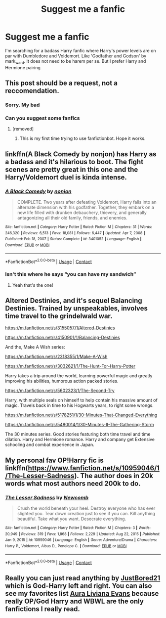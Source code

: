 #+TITLE: Suggest me a fanfic

* Suggest me a fanfic
:PROPERTIES:
:Author: Best-Treat-9281
:Score: 5
:DateUnix: 1618484768.0
:DateShort: 2021-Apr-15
:FlairText: Recommendation
:END:
I'm searching for a badass Harry fanfic where Harry's power levels are on par with Dumbledore and Voldemort. Like 'Godfather and Godson' by mark_ward. It does not need to be harem per se. But I prefer Harry and Hermione pairing


** This post should be a request, not a reccomendation.
:PROPERTIES:
:Author: Soviet_God-Emperor
:Score: 7
:DateUnix: 1618489137.0
:DateShort: 2021-Apr-15
:END:

*** Sorry. My bad
:PROPERTIES:
:Author: Best-Treat-9281
:Score: 2
:DateUnix: 1618489373.0
:DateShort: 2021-Apr-15
:END:


*** Can you suggest some fanfics
:PROPERTIES:
:Author: Best-Treat-9281
:Score: 2
:DateUnix: 1618489401.0
:DateShort: 2021-Apr-15
:END:

**** [removed]
:PROPERTIES:
:Score: 1
:DateUnix: 1618489804.0
:DateShort: 2021-Apr-15
:END:

***** This is my first time trying to use fanfictionbot. Hope it works.
:PROPERTIES:
:Author: Soviet_God-Emperor
:Score: 1
:DateUnix: 1618489832.0
:DateShort: 2021-Apr-15
:END:


** linkffn(A Black Comedy by nonjon) has Harry as a badass and it's hilarious to boot. The fight scenes are pretty great in this one and the Harry/Voldemort duel is kinda intense.
:PROPERTIES:
:Author: Gatalicious
:Score: 2
:DateUnix: 1618499586.0
:DateShort: 2021-Apr-15
:END:

*** [[https://www.fanfiction.net/s/3401052/1/][*/A Black Comedy/*]] by [[https://www.fanfiction.net/u/649528/nonjon][/nonjon/]]

#+begin_quote
  COMPLETE. Two years after defeating Voldemort, Harry falls into an alternate dimension with his godfather. Together, they embark on a new life filled with drunken debauchery, thievery, and generally antagonizing all their old family, friends, and enemies.
#+end_quote

^{/Site/:} ^{fanfiction.net} ^{*|*} ^{/Category/:} ^{Harry} ^{Potter} ^{*|*} ^{/Rated/:} ^{Fiction} ^{M} ^{*|*} ^{/Chapters/:} ^{31} ^{*|*} ^{/Words/:} ^{246,320} ^{*|*} ^{/Reviews/:} ^{6,513} ^{*|*} ^{/Favs/:} ^{18,081} ^{*|*} ^{/Follows/:} ^{6,447} ^{*|*} ^{/Updated/:} ^{Apr} ^{7,} ^{2008} ^{*|*} ^{/Published/:} ^{Feb} ^{18,} ^{2007} ^{*|*} ^{/Status/:} ^{Complete} ^{*|*} ^{/id/:} ^{3401052} ^{*|*} ^{/Language/:} ^{English} ^{*|*} ^{/Download/:} ^{[[http://www.ff2ebook.com/old/ffn-bot/index.php?id=3401052&source=ff&filetype=epub][EPUB]]} ^{or} ^{[[http://www.ff2ebook.com/old/ffn-bot/index.php?id=3401052&source=ff&filetype=mobi][MOBI]]}

--------------

*FanfictionBot*^{2.0.0-beta} | [[https://github.com/FanfictionBot/reddit-ffn-bot/wiki/Usage][Usage]] | [[https://www.reddit.com/message/compose?to=tusing][Contact]]
:PROPERTIES:
:Author: FanfictionBot
:Score: 1
:DateUnix: 1618499608.0
:DateShort: 2021-Apr-15
:END:


*** Isn't this where he says “you can have my sandwich”
:PROPERTIES:
:Author: whatcanidothx
:Score: 1
:DateUnix: 1618556660.0
:DateShort: 2021-Apr-16
:END:

**** Yeah that's the one!
:PROPERTIES:
:Author: Gatalicious
:Score: 1
:DateUnix: 1618557846.0
:DateShort: 2021-Apr-16
:END:


** Altered Destinies, and it's sequel Balancing Destinies. Trained by unspeakables, involves time travel to the grindelwald war.

[[https://m.fanfiction.net/s/3155057/1/Altered-Destinies]]

[[https://m.fanfiction.net/s/4150901/1/Balancing-Destinies]]

And the, Make A Wish series:

[[https://m.fanfiction.net/s/2318355/1/Make-A-Wish]]

[[https://m.fanfiction.net/s/3032621/1/The-Hunt-For-Harry-Potter]]

Harry takes a trip around the world, learning powerful magic and greatly improving his abilities, humorous action packed stories.

[[https://m.fanfiction.net/s/5602323/1/The-Second-Try]]

Harry, with multiple seals on himself to help contain his massive amount of magic. Travels back in time to his Hogwarts years, to right some wrongs.

[[https://m.fanfiction.net/s/5178251/1/30-Minutes-That-Changed-Everything]]

[[https://m.fanfiction.net/s/5480014/1/30-Minutes-II-The-Gathering-Storm]]

The 30 minutes series. Good stories featuring both time travel and time dilation. Harry and Hermione romance. Harry and company get Extensive schooling and combat experience in Japan.
:PROPERTIES:
:Author: BasiliskHaunter
:Score: 2
:DateUnix: 1618534645.0
:DateShort: 2021-Apr-16
:END:


** My personal fav OP!Harry fic is linkffn([[https://www.fanfiction.net/s/10959046/1/The-Lesser-Sadness]]). The author does in 20k words what most authors need 200k to do.
:PROPERTIES:
:Author: Efficient_Assistant
:Score: 2
:DateUnix: 1618538759.0
:DateShort: 2021-Apr-16
:END:

*** [[https://www.fanfiction.net/s/10959046/1/][*/The Lesser Sadness/*]] by [[https://www.fanfiction.net/u/4727972/Newcomb][/Newcomb/]]

#+begin_quote
  Crush the world beneath your heel. Destroy everyone who has ever slighted you. Tear down creation just to see if you can. Kill anything beautiful. Take what you want. Desecrate everything.
#+end_quote

^{/Site/:} ^{fanfiction.net} ^{*|*} ^{/Category/:} ^{Harry} ^{Potter} ^{*|*} ^{/Rated/:} ^{Fiction} ^{M} ^{*|*} ^{/Chapters/:} ^{3} ^{*|*} ^{/Words/:} ^{20,949} ^{*|*} ^{/Reviews/:} ^{319} ^{*|*} ^{/Favs/:} ^{1,868} ^{*|*} ^{/Follows/:} ^{2,229} ^{*|*} ^{/Updated/:} ^{Aug} ^{22,} ^{2015} ^{*|*} ^{/Published/:} ^{Jan} ^{9,} ^{2015} ^{*|*} ^{/id/:} ^{10959046} ^{*|*} ^{/Language/:} ^{English} ^{*|*} ^{/Genre/:} ^{Adventure/Drama} ^{*|*} ^{/Characters/:} ^{Harry} ^{P.,} ^{Voldemort,} ^{Albus} ^{D.,} ^{Penelope} ^{C.} ^{*|*} ^{/Download/:} ^{[[http://www.ff2ebook.com/old/ffn-bot/index.php?id=10959046&source=ff&filetype=epub][EPUB]]} ^{or} ^{[[http://www.ff2ebook.com/old/ffn-bot/index.php?id=10959046&source=ff&filetype=mobi][MOBI]]}

--------------

*FanfictionBot*^{2.0.0-beta} | [[https://github.com/FanfictionBot/reddit-ffn-bot/wiki/Usage][Usage]] | [[https://www.reddit.com/message/compose?to=tusing][Contact]]
:PROPERTIES:
:Author: FanfictionBot
:Score: 1
:DateUnix: 1618538784.0
:DateShort: 2021-Apr-16
:END:


** Really you can just read anything by [[https://www.fanfiction.net/u/11649002/JustBored21][JustBored21]] which is God-Harry left and right. You can also see my favorites list [[https://www.fanfiction.net/u/14814256/Aura-Liviana-Evans][Aura Liviana Evans]] because really OP/God Harry and WBWL are the only fanfictions I really read.
:PROPERTIES:
:Author: inebriated-sadist
:Score: 1
:DateUnix: 1619203004.0
:DateShort: 2021-Apr-23
:END:
